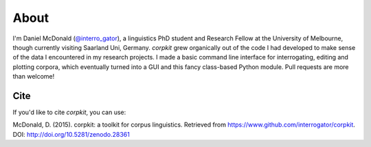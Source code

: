 About
====================

I'm Daniel McDonald (`@interro_gator <https://twitter.com/interro_gator>`_), a linguistics PhD student and Research Fellow at the University of Melbourne, though currently visiting Saarland Uni, Germany. *corpkit* grew organically out of the code I had developed to make sense of the data I encountered in my research projects. I made a basic command line interface for interrogating, editing and plotting corpora, which eventually turned into a GUI and this fancy class-based Python module. Pull requests are more than welcome!

Cite
--------------------
If you'd like to cite *corpkit*, you can use:

McDonald, D. (2015). corpkit: a toolkit for corpus linguistics. Retrieved from https://www.github.com/interrogator/corpkit. DOI: http://doi.org/10.5281/zenodo.28361
